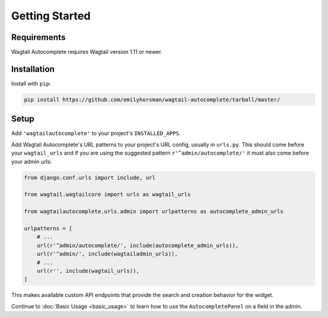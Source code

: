 ===============
Getting Started
===============

Requirements
============

Wagtail Autocomplete requires Wagtail version 1.11 or newer.

Installation
============

Install with ``pip``:

.. code-block:: sh

    pip install https://github.com/emilyhorsman/wagtail-autocomplete/tarball/master/

Setup
=====

Add ``'wagtailautocomplete'`` to your project's ``INSTALLED_APPS``.

Add Wagtail Autocomplete's URL patterns to your project's URL config, usually in ``urls.py``. This should come before your ``wagtail_urls`` and if you are using the suggested pattern ``r'^admin/autocomplete/'`` it must also come before your admin urls:

.. code-block:: python

    from django.conf.urls import include, url

    from wagtail.wagtailcore import urls as wagtail_urls

    from wagtailautocomplete.urls.admin import urlpatterns as autocomplete_admin_urls

    urlpatterns = [
        # ...
        url(r'^admin/autocomplete/', include(autocomplete_admin_urls)),
        url(r'^admin/', include(wagtailadmin_urls)),
        # ...
        url(r'', include(wagtail_urls)),
    ]

This makes available custom API endpoints that provide the search and creation behavior for the widget.

Continue to :doc:`Basic Usage <basic_usage>` to learn how to use the ``AutocompletePanel`` on a field in the admin.
